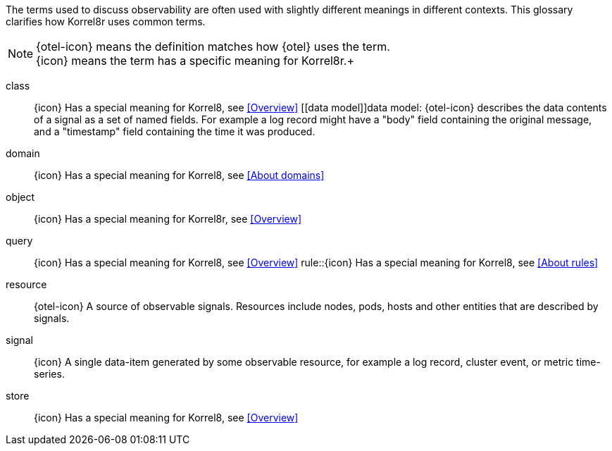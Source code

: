
The terms used to discuss observability are often used with slightly different meanings in different contexts.
This glossary clarifies how Korrel8r uses common terms.

[NOTE]
{otel-icon} means the definition matches how {otel} uses the term. +
{icon} means the term has a specific meaning for Korrel8r.+

[glossary]
[[class]]class:: {icon} Has a special meaning for Korrel8, see <<Overview>>
[[data model]]data model: {otel-icon}  describes the data contents of a signal as a set of named fields.  For example a log record might have a "body" field containing the original message,  and a "timestamp" field containing the time it was produced.
[[domain]]domain:: {icon} Has a special meaning for Korrel8, see <<About domains>>
[[object]]object:: {icon} Has a special meaning for Korrel8r, see <<Overview>>
[[query]]query:: {icon} Has a special meaning for Korrel8, see <<Overview>>
[[rule]]rule::{icon} Has a special meaning for Korrel8, see <<About rules>>
[[resource]]resource:: {otel-icon} A source of observable signals. Resources include nodes, pods, hosts and other entities that are described by signals.
[[signal]]signal:: {icon} A single data-item generated by some observable resource, for example a log record, cluster event, or metric time-series.
[[store]]store:: {icon} Has a special meaning for Korrel8, see <<Overview>>
